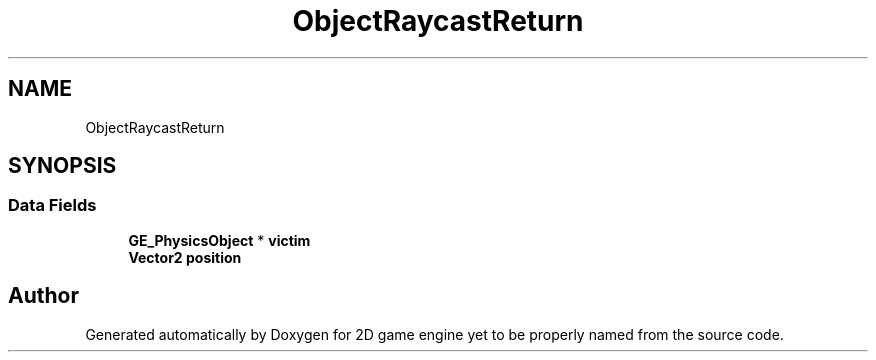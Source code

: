 .TH "ObjectRaycastReturn" 3 "Fri May 18 2018" "Version 0.1" "2D game engine yet to be properly named" \" -*- nroff -*-
.ad l
.nh
.SH NAME
ObjectRaycastReturn
.SH SYNOPSIS
.br
.PP
.SS "Data Fields"

.in +1c
.ti -1c
.RI "\fBGE_PhysicsObject\fP * \fBvictim\fP"
.br
.ti -1c
.RI "\fBVector2\fP \fBposition\fP"
.br
.in -1c

.SH "Author"
.PP 
Generated automatically by Doxygen for 2D game engine yet to be properly named from the source code\&.
